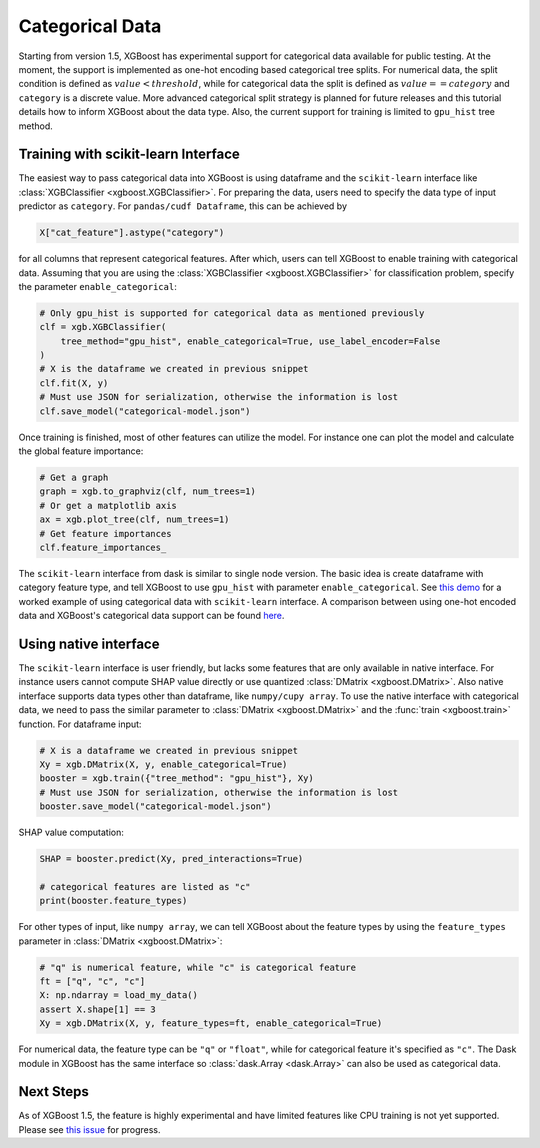 ################
Categorical Data
################

Starting from version 1.5, XGBoost has experimental support for categorical data available
for public testing.  At the moment, the support is implemented as one-hot encoding based
categorical tree splits.  For numerical data, the split condition is defined as
:math:`value < threshold`, while for categorical data the split is defined as :math:`value
== category` and ``category`` is a discrete value.  More advanced categorical split
strategy is planned for future releases and this tutorial details how to inform XGBoost
about the data type.  Also, the current support for training is limited to ``gpu_hist``
tree method.

************************************
Training with scikit-learn Interface
************************************

The easiest way to pass categorical data into XGBoost is using dataframe and the
``scikit-learn`` interface like :class:`XGBClassifier <xgboost.XGBClassifier>`.  For
preparing the data, users need to specify the data type of input predictor as
``category``.  For ``pandas/cudf Dataframe``, this can be achieved by

.. code:: python

  X["cat_feature"].astype("category")

for all columns that represent categorical features.  After which, users can tell XGBoost
to enable training with categorical data.  Assuming that you are using the
:class:`XGBClassifier <xgboost.XGBClassifier>` for classification problem, specify the
parameter ``enable_categorical``:

.. code:: python

  # Only gpu_hist is supported for categorical data as mentioned previously
  clf = xgb.XGBClassifier(
      tree_method="gpu_hist", enable_categorical=True, use_label_encoder=False
  )
  # X is the dataframe we created in previous snippet
  clf.fit(X, y)
  # Must use JSON for serialization, otherwise the information is lost
  clf.save_model("categorical-model.json")


Once training is finished, most of other features can utilize the model.  For instance one
can plot the model and calculate the global feature importance:


.. code:: python

  # Get a graph
  graph = xgb.to_graphviz(clf, num_trees=1)
  # Or get a matplotlib axis
  ax = xgb.plot_tree(clf, num_trees=1)
  # Get feature importances
  clf.feature_importances_


The ``scikit-learn`` interface from dask is similar to single node version.  The basic
idea is create dataframe with category feature type, and tell XGBoost to use ``gpu_hist``
with parameter ``enable_categorical``.  See `this demo
<https://github.com/dmlc/xgboost/blob/master/demo/guide-python/categorical.py>`__ for a
worked example of using categorical data with ``scikit-learn`` interface.  A comparison
between using one-hot encoded data and XGBoost's categorical data support can be found
`here
<https://github.com/dmlc/xgboost/blob/master/demo/guide-python/cat_in_the_dat.py>`__.



**********************
Using native interface
**********************

The ``scikit-learn`` interface is user friendly, but lacks some features that are only
available in native interface.  For instance users cannot compute SHAP value directly or
use quantized :class:`DMatrix <xgboost.DMatrix>`.  Also native interface supports data
types other than dataframe, like ``numpy/cupy array``. To use the native interface with
categorical data, we need to pass the similar parameter to :class:`DMatrix
<xgboost.DMatrix>` and the :func:`train <xgboost.train>` function.  For dataframe input:

.. code:: python

  # X is a dataframe we created in previous snippet
  Xy = xgb.DMatrix(X, y, enable_categorical=True)
  booster = xgb.train({"tree_method": "gpu_hist"}, Xy)
  # Must use JSON for serialization, otherwise the information is lost
  booster.save_model("categorical-model.json")

SHAP value computation:

.. code:: python

  SHAP = booster.predict(Xy, pred_interactions=True)

  # categorical features are listed as "c"
  print(booster.feature_types)


For other types of input, like ``numpy array``, we can tell XGBoost about the feature
types by using the ``feature_types`` parameter in :class:`DMatrix <xgboost.DMatrix>`:

.. code:: python

  # "q" is numerical feature, while "c" is categorical feature
  ft = ["q", "c", "c"]
  X: np.ndarray = load_my_data()
  assert X.shape[1] == 3
  Xy = xgb.DMatrix(X, y, feature_types=ft, enable_categorical=True)

For numerical data, the feature type can be ``"q"`` or ``"float"``, while for categorical
feature it's specified as ``"c"``.  The Dask module in XGBoost has the same interface so
:class:`dask.Array <dask.Array>` can also be used as categorical data.


**********
Next Steps
**********

As of XGBoost 1.5, the feature is highly experimental and have limited features like CPU
training is not yet supported.  Please see `this issue
<https://github.com/dmlc/xgboost/issues/6503>`_ for progress.
